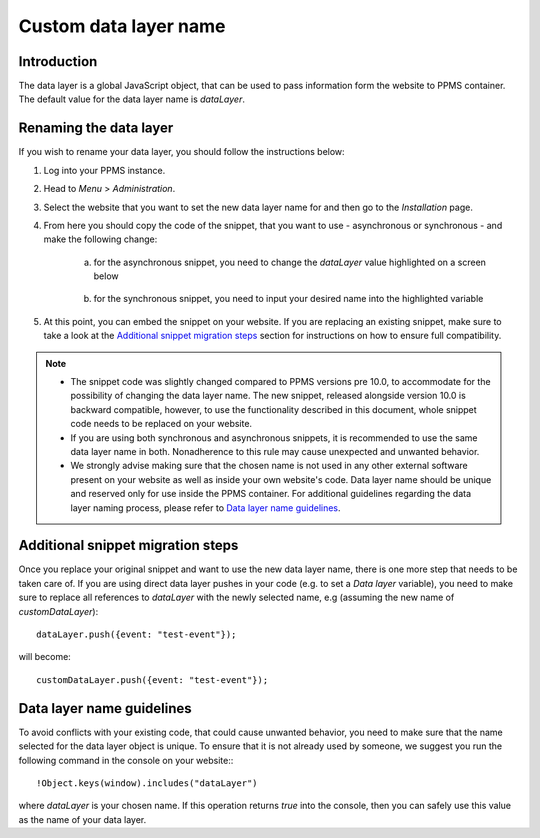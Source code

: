 .. highlight:: js
.. default-domain:: js

Custom data layer name
======================

Introduction
------------
The data layer is a global JavaScript object, that can be used to pass information form the website to PPMS container. The default value for the data layer name is `dataLayer`.

    .. versionadded:: 10.0
        The name of the object is customizable. The purpose of this article is to describe the steps that need to be performed to set up custom data layer name.

Renaming the data layer
-----------------------
If you wish to rename your data layer, you should follow the instructions below:

1. Log into your PPMS instance.
#. Head to `Menu` > `Administration`.
#. Select the website that you want to set the new data layer name for and then go to the `Installation` page.
#. From here you should copy the code of the snippet, that you want to use - asynchronous or synchronous - and make the following change:

    a. for the asynchronous snippet, you need to change the `dataLayer` value highlighted on a screen below

        .. image:: ../_static/images/async-container.png
            :alt: Container code for asynchronous tags

    #. for the synchronous snippet, you need to input your desired name into the highlighted variable

        .. image:: ../_static/images/sync-container.png
            :alt: Container code for synchronous tags

#. At this point, you can embed the snippet on your website. If you are replacing an existing snippet, make sure to take a look at the `Additional snippet migration steps`_ section for instructions on how to ensure full compatibility.

.. note::
    - The snippet code was slightly changed compared to PPMS versions pre 10.0, to accommodate for the possibility of changing the data layer name. The new snippet, released alongside version 10.0 is backward compatible, however, to use the functionality described in this document, whole snippet code needs to be replaced on your website.
    - If you are using both synchronous and asynchronous snippets, it is recommended to use the same data layer name in both. Nonadherence to this rule may cause unexpected and unwanted behavior.
    - We strongly advise making sure that the chosen name is not used in any other external software present on your website as well as inside your own website's code. Data layer name should be unique and reserved only for use inside the PPMS container. For additional guidelines regarding the data layer naming process, please refer to `Data layer name guidelines`_.


Additional snippet migration steps
---------------

Once you replace your original snippet and want to use the new data layer name, there is one more step that needs to be taken care of. If you are using direct data layer pushes in your code (e.g. to set a `Data layer` variable), you need to make sure to replace all references to `dataLayer` with the newly selected name, e.g (assuming the new name of `customDataLayer`)::

    dataLayer.push({event: "test-event"});

will become::

    customDataLayer.push({event: "test-event"});

Data layer name guidelines
--------------------------

To avoid conflicts with your existing code, that could cause unwanted behavior, you need to make sure that the name selected for the data layer object is unique. To ensure that it is not already used by someone, we suggest you run the following command in the console on your website:::

    !Object.keys(window).includes("dataLayer")

where `dataLayer` is your chosen name. If this operation returns `true` into the console, then you can safely use this value as the name of your data layer.
